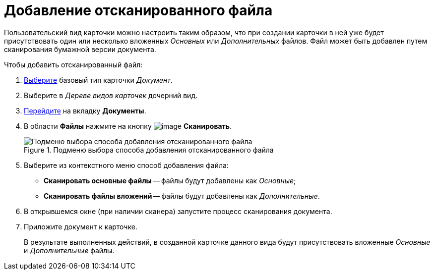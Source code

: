 = Добавление отсканированного файла

Пользовательский вид карточки можно настроить таким образом, что при создании карточки в ней уже будет присутствовать один или несколько вложенных _Основных_ или _Дополнительных_ файлов. Файл может быть добавлен путем сканирования бумажной версии документа.

.Чтобы добавить отсканированный файл:
. xref:card-kinds/select-type.adoc[Выберите] базовый тип карточки _Документ_.
. Выберите в _Дереве видов карточек_ дочерний вид.
. xref:card-kinds/directory.adoc#documents-tab[Перейдите] на вкладку *Документы*.
. В области *Файлы* нажмите на кнопку image:buttons/cSub_Add_file_scan.png[image] *Сканировать*.
+
.Будет открыто подменю кнопки для выбора способа добавления файла.
+
.Подменю выбора способа добавления отсканированного файла
image::cSub_Document_Files_scan_add_1.png[Подменю выбора способа добавления отсканированного файла]
+
. Выберите из контекстного меню способ добавления файла:
+
* *Сканировать основные файлы* -- файлы будут добавлены как _Основные_;
* *Сканировать файлы вложений* -- файлы будут добавлены как _Дополнительные_.
+
. В открывшемся окне (при наличии сканера) запустите процесс сканирования документа.
. Приложите документ к карточке.
+
В результате выполненных действий, в созданной карточке данного вида будут присутствовать вложенные _Основные_ и _Дополнительные_ файлы.
